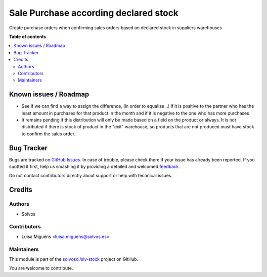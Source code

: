 ======================================
Sale Purchase according declared stock
======================================

.. !!!!!!!!!!!!!!!!!!!!!!!!!!!!!!!!!!!!!!!!!!!!!!!!!!!!
   !! This file is generated by oca-gen-addon-readme !!
   !! changes will be overwritten.                   !!
   !!!!!!!!!!!!!!!!!!!!!!!!!!!!!!!!!!!!!!!!!!!!!!!!!!!!

.. |badge1| image:: https://img.shields.io/badge/maturity-Beta-yellow.png
    :target: https://odoo-community.org/page/development-status
    :alt: Beta
.. |badge2| image:: https://img.shields.io/badge/licence-LGPL--3-blue.png
    :target: http://www.gnu.org/licenses/lgpl-3.0-standalone.html
    :alt: License: LGPL-3
.. |badge3| image:: https://img.shields.io/badge/github-solvosci%2Fslv--stock-lightgray.png?logo=github
    :target: https://github.com/solvosci/slv-stock/tree/13.0/sale_purchase_according_declared_stock
    :alt: solvosci/slv-stock

|badge1| |badge2| |badge3| 

Create purchase orders when confirming sales orders
based on declared stock in suppliers warehouses

**Table of contents**

.. contents::
   :local:

Known issues / Roadmap
======================

* See if we can find a way to assign the difference, (in order to equalize ..)
  if it is positive to the partner who has the least amount in purchases for
  that product in the month
  and if it is negative to the one who has more purchases

* It remains pending if this distribution will only be made based
  on a field on the product or always.
  It is not distributed if there is stock of product in the "exit" warehouse,
  so products that are not produced must have stock to confirm the sales order.

Bug Tracker
===========

Bugs are tracked on `GitHub Issues <https://github.com/solvosci/slv-stock/issues>`_.
In case of trouble, please check there if your issue has already been reported.
If you spotted it first, help us smashing it by providing a detailed and welcomed
`feedback <https://github.com/solvosci/slv-stock/issues/new?body=module:%20sale_purchase_according_declared_stock%0Aversion:%2013.0%0A%0A**Steps%20to%20reproduce**%0A-%20...%0A%0A**Current%20behavior**%0A%0A**Expected%20behavior**>`_.

Do not contact contributors directly about support or help with technical issues.

Credits
=======

Authors
~~~~~~~

* Solvos

Contributors
~~~~~~~~~~~~

* Luisa Miguéns <luisa.miguens@solvos.es>

Maintainers
~~~~~~~~~~~

This module is part of the `solvosci/slv-stock <https://github.com/solvosci/slv-stock/tree/13.0/sale_purchase_according_declared_stock>`_ project on GitHub.

You are welcome to contribute.
